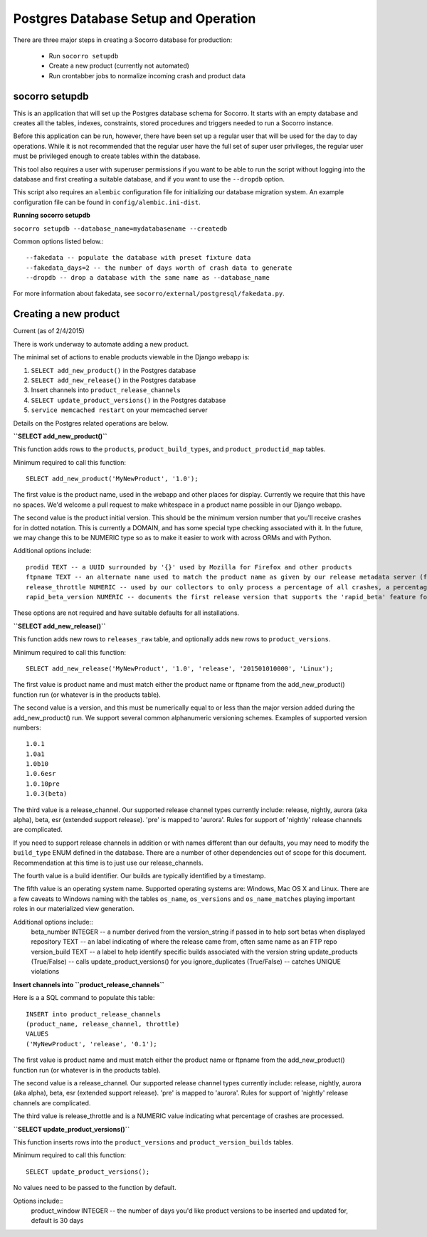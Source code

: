 .. index:: databasesetup

.. _databasesetup-chapter:


Postgres Database Setup and Operation
=======================================

There are three major steps in creating a Socorro database for production:

 * Run ``socorro setupdb``
 * Create a new product (currently not automated)
 * Run crontabber jobs to normalize incoming crash and product data

socorro setupdb
---------------

This is an application that will set up the Postgres database schema
for Socorro. It starts with an empty database and creates all the
tables, indexes, constraints, stored procedures and triggers needed to
run a Socorro instance.     

Before this application can be run, however, there have been set up a
regular user that will be used for the day to day operations. While it
is not recommended that the regular user have the full set of super
user privileges, the regular user must be privileged enough to create
tables within the database.

This tool also requires a user with superuser permissions if you want
to be able to run the script without logging into the database and 
first creating a suitable database, and if you want to use the ``--dropdb`` 
option.

This script also requires an ``alembic`` configuration file for 
initializing our database migration system. An example configuration
file can be found in ``config/alembic.ini-dist``.

**Running socorro setupdb**

``socorro setupdb --database_name=mydatabasename --createdb``

Common options listed below.::

  --fakedata -- populate the database with preset fixture data
  --fakedata_days=2 -- the number of days worth of crash data to generate
  --dropdb -- drop a database with the same name as --database_name

For more information about fakedata, see ``socorro/external/postgresql/fakedata.py``.

Creating a new product
-----------------------

Current (as of 2/4/2015) 

There is work underway to automate adding a new product.

The minimal set of actions to enable products viewable in the Django webapp is:
    
1. ``SELECT add_new_product()`` in the Postgres database
2. ``SELECT add_new_release()`` in the Postgres database
3. Insert channels into ``product_release_channels``
4. ``SELECT update_product_versions()`` in the Postgres database
5. ``service memcached restart`` on your memcached server
 
Details on the Postgres related operations are below.

**``SELECT add_new_product()``**

This function adds rows to the ``products``, ``product_build_types``, and ``product_productid_map`` tables.

Minimum required to call this function::

    SELECT add_new_product('MyNewProduct', '1.0');

The first value is the product name, used in the webapp and other places for display. Currently we require that this have no spaces. We'd welcome a pull request to make whitespace in a product name possible in our Django webapp.

The second value is the product initial version. This should be the minimum version number that you'll receive crashes for in dotted notation. This is currently a DOMAIN, and has some special type checking associated with it. In the future, we may change this to be NUMERIC type so as to make it easier to work with across ORMs and with Python.

Additional options include::

 prodid TEXT -- a UUID surrounded by '{}' used by Mozilla for Firefox and other products
 ftpname TEXT -- an alternate name used to match the product name as given by our release metadata server (ftp and otherwise)
 release_throttle NUMERIC -- used by our collectors to only process a percentage of all crashes, a percentage
 rapid_beta_version NUMERIC -- documents the first release version that supports the 'rapid_beta' feature for Socorro

These options are not required and have suitable defaults for all installations.

**``SELECT add_new_release()``**

This function adds new rows to ``releases_raw`` table, and optionally adds new rows to ``product_versions``.

Minimum required to call this function::

    SELECT add_new_release('MyNewProduct', '1.0', 'release', '201501010000', 'Linux');

The first value is product name and must match either the product name or ftpname from the add_new_product() function run (or whatever is in the products table). 

The second value is a version, and this must be numerically equal to or less than the major version added during the add_new_product() run. We support several common alphanumeric versioning schemes. Examples of supported version numbers::

    1.0.1
    1.0a1 
    1.0b10 
    1.0.6esr
    1.0.10pre
    1.0.3(beta)

The third value is a release_channel.  Our supported release channel types currently include: release, nightly, aurora (aka alpha), beta, esr (extended support release). 'pre' is mapped to 'aurora'.  Rules for support of 'nightly' release channels are complicated.

If you need to support release channels in addition or with names different than our defaults, you may need to modify the ``build_type`` ENUM defined in the database. There are a number of other dependencies out of scope for this document. Recommendation at this time is to just use our release_channels.

The fourth value is a build identifier. Our builds are typically identified by a timestamp. 

The fifth value is an operating system name. Supported operating systems are: Windows, Mac OS X and Linux. There are a few caveats to Windows naming with the tables ``os_name``, ``os_versions`` and ``os_name_matches`` playing important roles in our materialized view generation.


Additional options include::
 beta_number INTEGER -- a number derived from the version_string if passed in to help sort betas when displayed
 repository TEXT -- an label indicating of where the release came from, often same name as an FTP repo
 version_build TEXT -- a label to help identify specific builds associated with the version string
 update_products (True/False) -- calls update_product_versions() for you
 ignore_duplicates (True/False) -- catches UNIQUE violations

**Insert channels into ``product_release_channels``**

Here is a a SQL command to populate this table:: 

    INSERT into product_release_channels
    (product_name, release_channel, throttle)
    VALUES
    ('MyNewProduct', 'release', '0.1');


The first value is product name and must match either the product name or ftpname from the add_new_product() function run (or whatever is in the products table). 

The second value is a release_channel.  Our supported release channel types currently include: release, nightly, aurora (aka alpha), beta, esr (extended support release). 'pre' is mapped to 'aurora'.  Rules for support of 'nightly' release channels are complicated.

The third value is release_throttle and is a NUMERIC value indicating what percentage of crashes are processed.

**``SELECT update_product_versions()``**

This function inserts rows into the ``product_versions`` and ``product_version_builds`` tables.

Minimum required to call this function::

 SELECT update_product_versions();

No values need to be passed to the function by default. 

Options include::
 product_window INTEGER -- the number of days you'd like product versions to be inserted and updated for, default is 30 days

